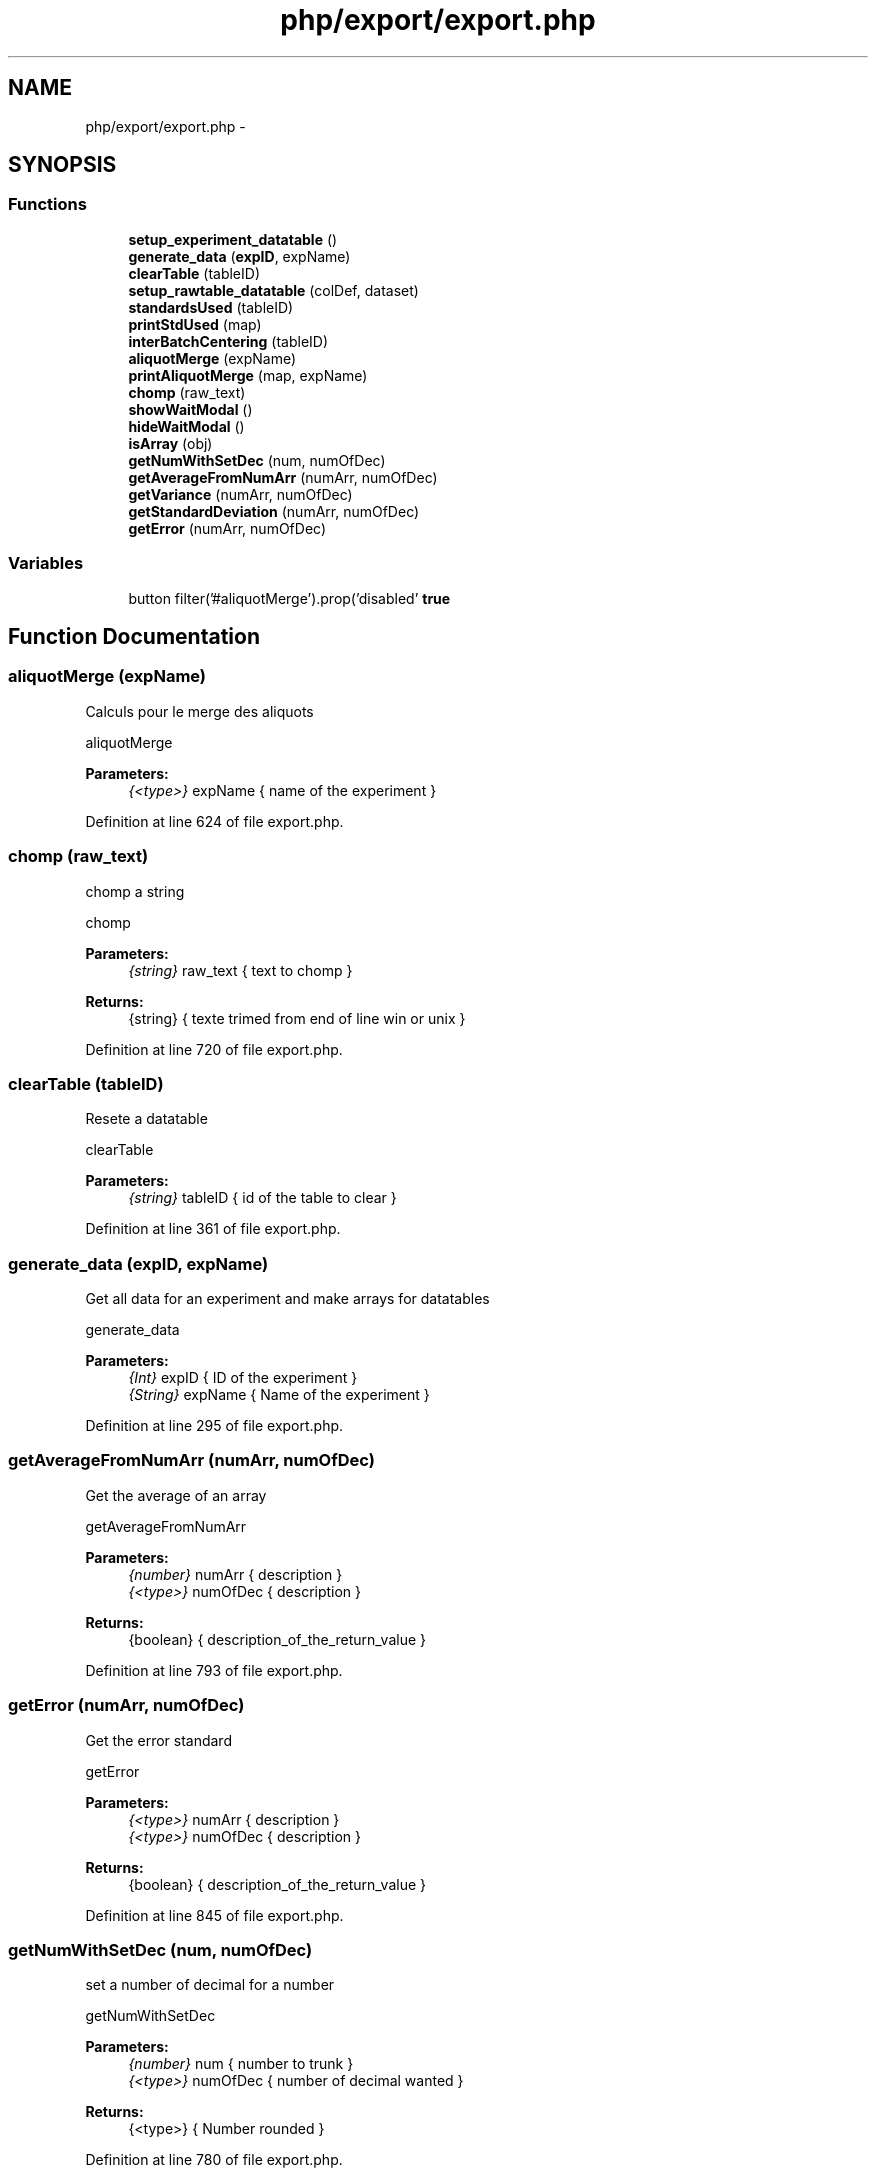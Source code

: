 .TH "php/export/export.php" 3 "Wed Nov 30 2016" "Version V2.0" "PLATO" \" -*- nroff -*-
.ad l
.nh
.SH NAME
php/export/export.php \- 
.SH SYNOPSIS
.br
.PP
.SS "Functions"

.in +1c
.ti -1c
.RI "\fBsetup_experiment_datatable\fP ()"
.br
.ti -1c
.RI "\fBgenerate_data\fP (\fBexpID\fP, expName)"
.br
.ti -1c
.RI "\fBclearTable\fP (tableID)"
.br
.ti -1c
.RI "\fBsetup_rawtable_datatable\fP (colDef, dataset)"
.br
.ti -1c
.RI "\fBstandardsUsed\fP (tableID)"
.br
.ti -1c
.RI "\fBprintStdUsed\fP (map)"
.br
.ti -1c
.RI "\fBinterBatchCentering\fP (tableID)"
.br
.ti -1c
.RI "\fBaliquotMerge\fP (expName)"
.br
.ti -1c
.RI "\fBprintAliquotMerge\fP (map, expName)"
.br
.ti -1c
.RI "\fBchomp\fP (raw_text)"
.br
.ti -1c
.RI "\fBshowWaitModal\fP ()"
.br
.ti -1c
.RI "\fBhideWaitModal\fP ()"
.br
.ti -1c
.RI "\fBisArray\fP (obj)"
.br
.ti -1c
.RI "\fBgetNumWithSetDec\fP (num, numOfDec)"
.br
.ti -1c
.RI "\fBgetAverageFromNumArr\fP (numArr, numOfDec)"
.br
.ti -1c
.RI "\fBgetVariance\fP (numArr, numOfDec)"
.br
.ti -1c
.RI "\fBgetStandardDeviation\fP (numArr, numOfDec)"
.br
.ti -1c
.RI "\fBgetError\fP (numArr, numOfDec)"
.br
.in -1c
.SS "Variables"

.in +1c
.ti -1c
.RI "button filter('#aliquotMerge')\&.prop('disabled' \fBtrue\fP"
.br
.in -1c
.SH "Function Documentation"
.PP 
.SS "aliquotMerge (expName)"
Calculs pour le merge des aliquots
.PP
aliquotMerge 
.PP
\fBParameters:\fP
.RS 4
\fI{<type>}\fP expName { name of the experiment } 
.RE
.PP

.PP
Definition at line 624 of file export\&.php\&.
.SS "chomp (raw_text)"
chomp a string
.PP
chomp 
.PP
\fBParameters:\fP
.RS 4
\fI{string}\fP raw_text { text to chomp } 
.RE
.PP
\fBReturns:\fP
.RS 4
{string} { texte trimed from end of line win or unix } 
.RE
.PP

.PP
Definition at line 720 of file export\&.php\&.
.SS "clearTable (tableID)"
Resete a datatable
.PP
clearTable 
.PP
\fBParameters:\fP
.RS 4
\fI{string}\fP tableID { id of the table to clear } 
.RE
.PP

.PP
Definition at line 361 of file export\&.php\&.
.SS "generate_data (\fBexpID\fP, expName)"
Get all data for an experiment and make arrays for datatables
.PP
generate_data 
.PP
\fBParameters:\fP
.RS 4
\fI{Int}\fP expID { ID of the experiment } 
.br
\fI{String}\fP expName { Name of the experiment } 
.RE
.PP

.PP
Definition at line 295 of file export\&.php\&.
.SS "getAverageFromNumArr (numArr, numOfDec)"
Get the average of an array
.PP
getAverageFromNumArr 
.PP
\fBParameters:\fP
.RS 4
\fI{number}\fP numArr { description } 
.br
\fI{<type>}\fP numOfDec { description } 
.RE
.PP
\fBReturns:\fP
.RS 4
{boolean} { description_of_the_return_value } 
.RE
.PP

.PP
Definition at line 793 of file export\&.php\&.
.SS "getError (numArr, numOfDec)"
Get the error standard
.PP
getError 
.PP
\fBParameters:\fP
.RS 4
\fI{<type>}\fP numArr { description } 
.br
\fI{<type>}\fP numOfDec { description } 
.RE
.PP
\fBReturns:\fP
.RS 4
{boolean} { description_of_the_return_value } 
.RE
.PP

.PP
Definition at line 845 of file export\&.php\&.
.SS "getNumWithSetDec (num, numOfDec)"
set a number of decimal for a number
.PP
getNumWithSetDec 
.PP
\fBParameters:\fP
.RS 4
\fI{number}\fP num { number to trunk } 
.br
\fI{<type>}\fP numOfDec { number of decimal wanted } 
.RE
.PP
\fBReturns:\fP
.RS 4
{<type>} { Number rounded } 
.RE
.PP

.PP
Definition at line 780 of file export\&.php\&.
.SS "getStandardDeviation (numArr, numOfDec)"
get the standard deviation
.PP
getStandardDeviation 
.PP
\fBParameters:\fP
.RS 4
\fI{<type>}\fP numArr { description } 
.br
\fI{<type>}\fP numOfDec { description } 
.RE
.PP
\fBReturns:\fP
.RS 4
{boolean} { description_of_the_return_value } 
.RE
.PP

.PP
Definition at line 831 of file export\&.php\&.
.SS "getVariance (numArr, numOfDec)"
Get the variance of an array
.PP
getVariance 
.PP
\fBParameters:\fP
.RS 4
\fI{number}\fP numArr { description } 
.br
\fI{<type>}\fP numOfDec { description } 
.RE
.PP
\fBReturns:\fP
.RS 4
{(boolean|number)} { description_of_the_return_value } 
.RE
.PP

.PP
Definition at line 811 of file export\&.php\&.
.SS "hideWaitModal ()"
hide the progressbar modal
.PP
hideWaitModal 
.PP
Definition at line 755 of file export\&.php\&.
.SS "interBatchCentering (tableID)"
Apply interbatch centering
.PP
interBatchCentering 
.PP
\fBParameters:\fP
.RS 4
\fI{<type>}\fP tableID Id of the table to convert 
.RE
.PP
Initialize Hash
.PP
Fill Hash
.PP
Means
.PP
Mean of means
.PP
Definition at line 532 of file export\&.php\&.
.SS "isArray (obj)"
check if the object is an array
.PP
isArray 
.PP
\fBParameters:\fP
.RS 4
\fI{<type>}\fP obj { array to check } 
.RE
.PP
\fBReturns:\fP
.RS 4
{<type>} { return true if the object is type array, else fals } 
.RE
.PP

.PP
Definition at line 768 of file export\&.php\&.
.SS "printAliquotMerge (map, expName)"
Affichage du merge des aliquots
.PP
printAliquotMerge 
.PP
\fBParameters:\fP
.RS 4
\fI{number}\fP map { map of the raw data table for an experiment } 
.br
\fI{<type>}\fP expName { description } 
.RE
.PP

.PP
Definition at line 685 of file export\&.php\&.
.SS "printStdUsed (map)"
Print the number of user standard and CV
.PP
printStdUsed 
.PP
\fBParameters:\fP
.RS 4
\fI{number}\fP map { map of the table of the select experiment } 
.RE
.PP

.PP
Definition at line 495 of file export\&.php\&.
.SS "setup_experiment_datatable ()"
get all experiment and make datatable
.PP
setup_experiment_datatable 
.PP
Definition at line 256 of file export\&.php\&.
.SS "setup_rawtable_datatable (colDef, dataset)"
Make a datatables from previously prepared data (in generate_data)
.PP
setup_rawtable_datatable 
.PP
\fBParameters:\fP
.RS 4
\fI{<type>}\fP colDef { colone names for datatable construction } 
.br
\fI{<type>}\fP dataset { data to print in the datatable } 
.RE
.PP

.PP
Definition at line 373 of file export\&.php\&.
.SS "showWaitModal ()"
Show a modal with a striped and full progressbar
.PP
showWaitModal 
.PP
Definition at line 729 of file export\&.php\&.
.SS "standardsUsed (tableID)"
Display the number of standard used / number of standards
.PP
standardsUsed 
.PP
\fBParameters:\fP
.RS 4
\fI{<type>}\fP tableID { useless } 
.RE
.PP

.PP
Definition at line 400 of file export\&.php\&.
.SH "Variable Documentation"
.PP 
.SS "button filter ('#normalTable')\&.prop('disabled' true"

.PP
Definition at line 117 of file export\&.php\&.
.SH "Author"
.PP 
Generated automatically by Doxygen for PLATO from the source code\&.
